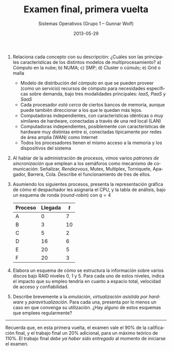 #+TITLE: Examen final, primera vuelta
#+AUTHOR: Sistemas Operativos (Grupo 1 – Gunnar Wolf)
#+DATE: 2013-05-29
#+OPTIONS: num:t toc:nil
#+LATEX_HEADER: \usepackage{setspace}
#+LATEX_HEADER: \usepackage[margin=2.5cm]{geometry}
#+LATEX_HEADER: \usepackage[spanish]{babel}
#+LANGUAGE: es

1. Relaciona cada concepto con su descripción: ¿Cuáles son las
   principales características de los distintos modelos de
   multiprocesamiento? a) Cómputo en la nube; b) NUMA; c) SMP; d)
   Cluster o cúmulo; e) Grid o malla
   - Modelo de distribución del cómputo en que se pueden proveer (como
     un servicio) recursos de cómputo para necesidades específicas
     sobre demanda, bajo tres modalidades principales: /IaaS/, /PaaS/
     y /SaaS/
   - Cada procesador /está cerca/ de ciertos bancos de memoria,
     aunque puede también direccionar a los que le quedan más lejos.
   - Computadoras independientes, con características idénticas o
     muy similares de hardware, conectadas a través de una red
     local (LAN)
   - Computadoras independientes, posiblemente con características
     de hardware muy distintas entre sí, conectadas típicamente por
     redes de área amplia (WAN) como Internet
   - Todos los procesadores tienen el mismo acceso a la memoria y
     los dispositivos del sistema

2. Al hablar de la administración de procesos, vimos varios /patrones
   de sincronización/ que emplean a los semáforos como mecanismo de
   comunicación: Señalizar, /Rendezvous/, Mutex, Multiplex,
   Torniquete, Apagador, Barrera, Cola. Describe el funcionamiento de
   tres de ellos.

3. Asumiendo los siguientes procesos, presenta la representación
   gráfica de cómo el despachador les asignaría el CPU, y la tabla de
   análisis, bajo un esquema de ronda (/round-robin/) con $q=4$
   | Proceso | Llegada | $t$ |
   |---------+---------+-----|
   | A       |       0 |   7 |
   | B       |       3 |  10 |
   | C       |       5 |   2 |
   | D       |      16 |   6 |
   | E       |      20 |   5 |
   | F       |      20 |   3 |

4. Elabora un esquema de cómo se estructura la información sobre
   varios discos bajo RAID niveles 0, 1 y 5. Para cada uno de estos
   niveles, indica el impacto que su empleo tendría en cuanto a
   espacio total, velocidad de acceso y confiabilidad.

5. Describe brevemente a la /emulación/, /virtualización asistida por
   hardware/ y /paravirtualización/. Para cada una, presenta por lo
   menos un caso en que convenga su utilización. ¿Hay alguno de estos
   esquemas que emplees regularmente?

-----

Recuerda que, en esta primera vuelta, el examen vale el 90% de la
calificación final, y el trabajo final un 20% adicional, para un
máximo teórico de 110%. El trabajo final /debe ya haber sido
entregado/ al momento de iniciarse el examen.

